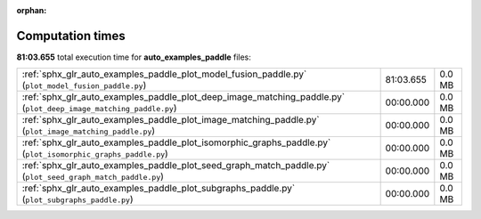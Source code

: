 
:orphan:

.. _sphx_glr_auto_examples_paddle_sg_execution_times:

Computation times
=================
**81:03.655** total execution time for **auto_examples_paddle** files:

+------------------------------------------------------------------------------------------------------------------+-----------+--------+
| :ref:`sphx_glr_auto_examples_paddle_plot_model_fusion_paddle.py` (``plot_model_fusion_paddle.py``)               | 81:03.655 | 0.0 MB |
+------------------------------------------------------------------------------------------------------------------+-----------+--------+
| :ref:`sphx_glr_auto_examples_paddle_plot_deep_image_matching_paddle.py` (``plot_deep_image_matching_paddle.py``) | 00:00.000 | 0.0 MB |
+------------------------------------------------------------------------------------------------------------------+-----------+--------+
| :ref:`sphx_glr_auto_examples_paddle_plot_image_matching_paddle.py` (``plot_image_matching_paddle.py``)           | 00:00.000 | 0.0 MB |
+------------------------------------------------------------------------------------------------------------------+-----------+--------+
| :ref:`sphx_glr_auto_examples_paddle_plot_isomorphic_graphs_paddle.py` (``plot_isomorphic_graphs_paddle.py``)     | 00:00.000 | 0.0 MB |
+------------------------------------------------------------------------------------------------------------------+-----------+--------+
| :ref:`sphx_glr_auto_examples_paddle_plot_seed_graph_match_paddle.py` (``plot_seed_graph_match_paddle.py``)       | 00:00.000 | 0.0 MB |
+------------------------------------------------------------------------------------------------------------------+-----------+--------+
| :ref:`sphx_glr_auto_examples_paddle_plot_subgraphs_paddle.py` (``plot_subgraphs_paddle.py``)                     | 00:00.000 | 0.0 MB |
+------------------------------------------------------------------------------------------------------------------+-----------+--------+
